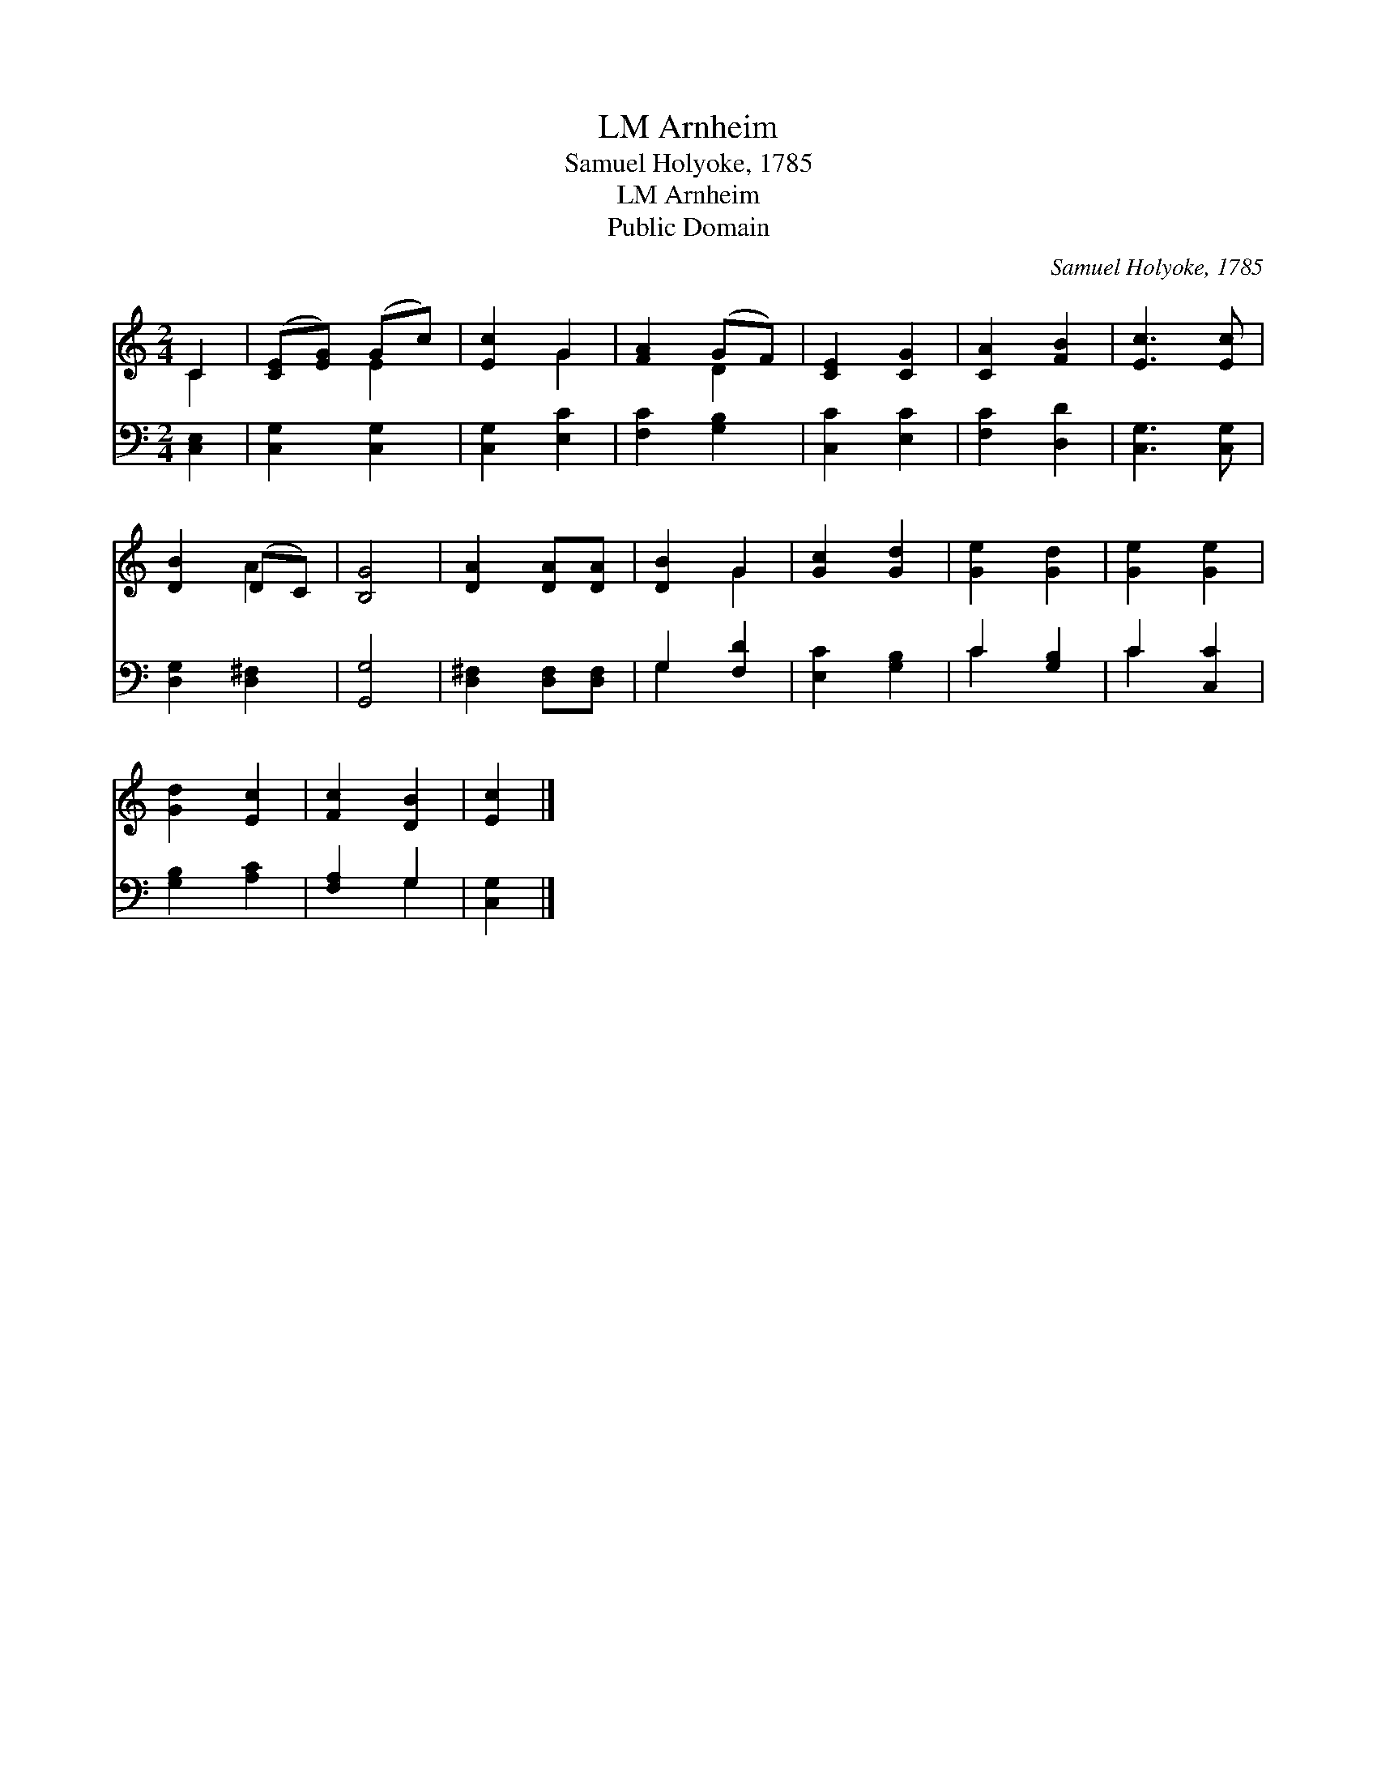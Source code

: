 X:1
T:Arnheim, LM
T:Samuel Holyoke, 1785
T:Arnheim, LM
T:Public Domain
C:Samuel Holyoke, 1785
Z:Public Domain
%%score ( 1 2 ) ( 3 4 )
L:1/8
M:2/4
K:C
V:1 treble 
V:2 treble 
V:3 bass 
V:4 bass 
V:1
 C2 | ([CE][EG]) (Gc) | [Ec]2 G2 | [FA]2 (GF) | [CE]2 [CG]2 | [CA]2 [FB]2 | [Ec]3 [Ec] | %7
 [DB]2 (DC) | [B,G]4 | [DA]2 [DA][DA] | [DB]2 G2 | [Gc]2 [Gd]2 | [Ge]2 [Gd]2 | [Ge]2 [Ge]2 | %14
 [Gd]2 [Ec]2 | [Fc]2 [DB]2 | [Ec]2 |] %17
V:2
 C2 | x2 E2 | x2 G2 | x2 D2 | x4 | x4 | x4 | x2 A2 | x4 | x4 | x2 G2 | x4 | x4 | x4 | x4 | x4 | %16
 x2 |] %17
V:3
 [C,E,]2 | [C,G,]2 [C,G,]2 | [C,G,]2 [E,C]2 | [F,C]2 [G,B,]2 | [C,C]2 [E,C]2 | [F,C]2 [D,D]2 | %6
 [C,G,]3 [C,G,] | [D,G,]2 [D,^F,]2 | [G,,G,]4 | [D,^F,]2 [D,F,][D,F,] | G,2 [F,D]2 | %11
 [E,C]2 [G,B,]2 | C2 [G,B,]2 | C2 [C,C]2 | [G,B,]2 [A,C]2 | [F,A,]2 G,2 | [C,G,]2 |] %17
V:4
 x2 | x4 | x4 | x4 | x4 | x4 | x4 | x4 | x4 | x4 | G,2 x2 | x4 | C2 x2 | C2 x2 | x4 | x2 G,2 | %16
 x2 |] %17

